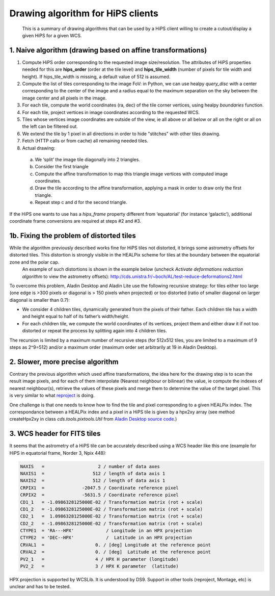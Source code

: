 ===================================
 Drawing algorithm for HiPS clients
===================================
 
 This is a summary of drawing algorithms that can be used by a HiPS client willing to create a cutout/display a given HiPS  for a given WCS.

1. Naive algorithm (drawing based on affine transformations)
============================================================


1. Compute HiPS order corresponding to the requested image size/resolution. The attributes of HiPS properties needed for this are **hips_order** (order at the tile level) and **hips_tile_width** (number of pixels for tile width and height). If hips_tile_width is missing, a default value of 512 is assumed.

2. Compute the list of tiles corresponding to the image FoV: in Python, we can use healpy *query_disc* with a center corresponding to the center of the image and a radius equal to the maximum separation on the sky between the image center and all pixels in the image.

3. For each tile, compute the world coordinates (ra, dec) of the tile corner vertices, using healpy *boundaries* function.

4. For each tile, project vertices in image coordinates according to the requested WCS.

5. Tiles whose vertices image coordinates are outside of the view, ie all above or all below or all on the right or all on the left can be filtered out.

6. We extend the tile by 1 pixel in all directions in order to hide "stitches" with other tiles drawing.

7. Fetch (HTTP calls or from cache) all remaining needed tiles.

8. Actual drawing:

  a. We ‘split’ the image tile diagonally into 2 triangles.
  b. Consider the first triangle
  c. Compute the affine transformation to map this triangle image vertices with computed image coordinates.
  d. Draw the tile according to the affine transformation, applying a mask in order to draw only the first triangle.
  e. Repeat step c and d for the second triangle.
  
If the HiPS one wants to use has a *hips_frame* property different from ‘equatorial’ (for instance ‘galactic’), additional coordinate frame conversions are required at steps #2 and #3.
   
1b. Fixing the problem of distorted tiles
=========================================

While the algorithm previously described works fine for HiPS tiles not distorted, it brings some astrometry offsets for distorted tiles. This distortion is strongly visible in the HEALPix scheme for tiles at the boundary between the equatorial zone and the polar cap.
   An example of such distortions is shown in the example below (uncheck *Activate deformations reduction algorithm* to view the astrometry offsets):
   http://cds.unistra.fr/~boch/AL/test-reduce-deformations2.html 
    
To overcome this problem, Aladin Desktop and Aladin Lite use the following recursive strategy: for tiles either too large (one edge is >300 pixels or diagonal is > 150 pixels when projected) or too distorted (ratio of smaller diagonal on larger diagonal is smaller than 0.7):

* We consider 4 children tiles, dynamically generated from the pixels of their father. Each children tile has a width and height equal to half of its father’s width/height.
* For each children tile, we compute the world coordinates of its vertices, project them and either draw it if not too distorted or repeat the process by splitting again into 4 children tiles.
     
The recursion is limited by a maximum number of recursive steps (for 512x512 tiles, you are limited to a maximum of 9 steps as 2^9=512) and/or a maximum order (maximum order set arbitrarily at 19 in Aladin Desktop).

2. Slower, more precise algorithm
=================================
      
Contrary the previous algorithm which used affine transformations, the idea here for the drawing step is to scan the result image pixels, and for each of them interpolate (Nearest neighbour or bilinear) the value, ie compute the indexes of nearest neighbour(s), retrieve the values of these pixels and merge them to determine the value of the target pixel. This is very similar to what `reproject <https://github.com/astrofrog/reproject>`_ is doing. 
       
One challenge is that one needs to know how to find the tile and pixel corresponding to a given HEALPix index.
The correspondance between a HEALPix index and a pixel in a HiPS tile is given by a hpx2xy array (see method createHpx2xy in class *cds.tools.pixtools.Util* from `Aladin Desktop source code <http://aladin.u-strasbg.fr/java/download/AladinSrc.jar>`_.)

3. WCS header for FITS tiles
============================

It seems that the astrometry of a HiPS tile can be accurately described using a WCS header like this one (example for HiPS in equatorial frame, Norder 3, Npix 448):

.. code::

  NAXIS   =                    2 / number of data axes
  NAXIS1  =                  512 / length of data axis 1
  NAXIS2  =                  512 / length of data axis 1
  CRPIX1  =              -2047.5 / Coordinate reference pixel
  CRPIX2  =              -5631.5 / Coordinate reference pixel
  CD1_1   = -1.0986328125000E-02 / Transformation matrix (rot + scale)
  CD1_2   = -1.0986328125000E-02 / Transformation matrix (rot + scale)
  CD2_1   =  1.0986328125000E-02 / Transformation matrix (rot + scale)
  CD2_2   = -1.0986328125000E-02 / Transformation matrix (rot + scale)
  CTYPE1  = 'RA---HPX'            / Longitude in an HPX projection
  CTYPE2  = 'DEC--HPX'            /  Latitude in an HPX projection
  CRVAL1  =                   0. / [deg] Longitude at the reference point
  CRVAL2  =                   0. / [deg]  Latitude at the reference point
  PV2_1   =                   4 / HPX H parameter (longitude)
  PV2_2   =                   3 / HPX K parameter  (latitude)


HPX projection is supported by WCSLib.
It is understood by DS9. Support in other tools (reproject, Montage, etc) is unclear and has to be tested.

